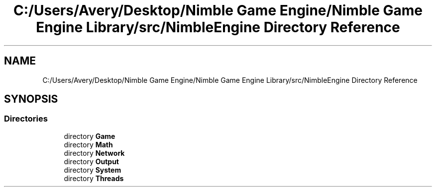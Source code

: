 .TH "C:/Users/Avery/Desktop/Nimble Game Engine/Nimble Game Engine Library/src/NimbleEngine Directory Reference" 3 "Tue Aug 18 2020" "Version 0.1.0" "Nimble Game Engine Library" \" -*- nroff -*-
.ad l
.nh
.SH NAME
C:/Users/Avery/Desktop/Nimble Game Engine/Nimble Game Engine Library/src/NimbleEngine Directory Reference
.SH SYNOPSIS
.br
.PP
.SS "Directories"

.in +1c
.ti -1c
.RI "directory \fBGame\fP"
.br
.ti -1c
.RI "directory \fBMath\fP"
.br
.ti -1c
.RI "directory \fBNetwork\fP"
.br
.ti -1c
.RI "directory \fBOutput\fP"
.br
.ti -1c
.RI "directory \fBSystem\fP"
.br
.ti -1c
.RI "directory \fBThreads\fP"
.br
.in -1c
